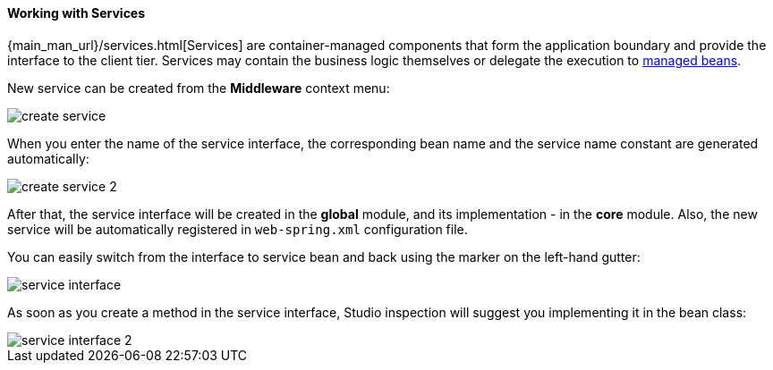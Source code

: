 :sourcesdir: ../../../../source

[[middleware_services]]
==== Working with Services

{main_man_url}/services.html[Services] are container-managed components that form the application boundary and provide the interface to the client tier. Services may contain the business logic themselves or delegate the execution to <<middleware_beans,managed beans>>.

New service can be created from the *Middleware* context menu:

image::create_service.png[align="center"]

When you enter the name of the service interface, the corresponding bean name and the service name constant are generated automatically:

image::create_service_2.png[align="center"]

After that, the service interface will be created in the *global* module, and its implementation - in the *core* module. Also, the new service will be automatically registered in `web-spring.xml` configuration file.

You can easily switch from the interface to service bean and back using the marker on the left-hand gutter:

image::service_interface.png[align="center"]

As soon as you create a method in the service interface, Studio inspection will suggest you implementing it in the bean class:

image::service_interface_2.png[align="center"]

